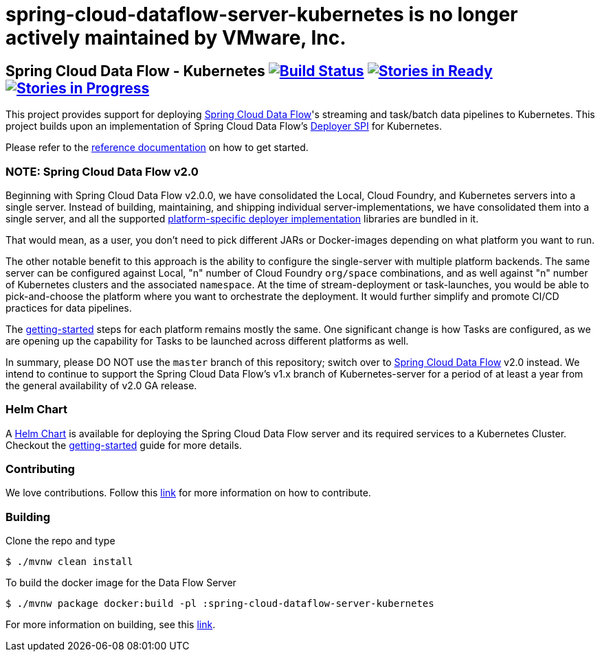 # spring-cloud-dataflow-server-kubernetes is no longer actively maintained by VMware, Inc.

== Spring Cloud Data Flow - Kubernetes image:https://build.spring.io/plugins/servlet/wittified/build-status/SCD-K8S19B15X[Build Status, link=https://build.spring.io/browse/SCD-K8S19B15X] image:https://badge.waffle.io/spring-cloud/spring-cloud-dataflow-server-kubernetes.svg?label=ready&title=Ready[Stories in Ready, link=https://waffle.io/spring-cloud/spring-cloud-dataflow-server-kubernetes] image:https://badge.waffle.io/spring-cloud/spring-cloud-dataflow-server-kubernetes.svg?label=In%20Progress&title=In%20Progress[Stories in Progress, link=https://waffle.io/spring-cloud/spring-cloud-dataflow-server-kubernetes]

This project provides support for deploying https://github.com/spring-cloud/spring-cloud-dataflow[Spring Cloud Data Flow]'s streaming and task/batch data pipelines to Kubernetes. This project builds upon an implementation of Spring Cloud Data Flow’s https://github.com/spring-cloud/spring-cloud-deployer[Deployer SPI] for Kubernetes.

Please refer to the https://docs.spring.io/spring-cloud-dataflow-server-kubernetes/docs/current-SNAPSHOT/reference/htmlsingle/#_deploying_streams_on_kubernetes[reference documentation] on how to get started.

=== NOTE: Spring Cloud Data Flow v2.0

Beginning with Spring Cloud Data Flow v2.0.0, we have consolidated the Local, Cloud Foundry, and Kubernetes servers into a single server. Instead of building, maintaining, and shipping individual server-implementations, we have consolidated them into a single server, and all the supported https://github.com/spring-cloud/spring-cloud-dataflow#components[platform-specific deployer implementation] libraries are bundled in it.

That would mean, as a user, you don't need to pick different JARs or Docker-images depending on what platform you want to run. 

The other notable benefit to this approach is the ability to configure the single-server with multiple platform backends. The same server can be configured against Local, "n" number of Cloud Foundry `org/space` combinations, and as well against "n" number of Kubernetes clusters and the associated `namespace`. At the time of stream-deployment or task-launches, you would be able to pick-and-choose the platform where you want to orchestrate the deployment. It would further simplify and promote CI/CD practices for data pipelines.

The https://docs.spring.io/spring-cloud-dataflow/docs/2.0.0.BUILD-SNAPSHOT/reference/htmlsingle/#getting-started[getting-started] steps for each platform remains mostly the same. One significant change is how Tasks are configured, as we are opening up the capability for Tasks to be launched across different platforms as well.

In summary, please DO NOT use the `master` branch of this repository; switch over to https://github.com/spring-cloud/spring-cloud-dataflow[Spring Cloud Data Flow] v2.0 instead. We intend to continue to support the Spring Cloud Data Flow's v1.x branch of Kubernetes-server for a period of at least a year from the general availability of v2.0 GA release.

=== Helm Chart

A https://hub.kubeapps.com/charts/incubator/spring-cloud-data-flow[Helm Chart] is available for deploying
the Spring Cloud Data Flow server and its required services to a Kubernetes Cluster. Checkout the https://docs.spring.io/spring-cloud-dataflow-server-kubernetes/docs/current/reference/htmlsingle/#_helm_installation[getting-started] guide for more details.

=== Contributing

We love contributions. Follow this https://github.com/spring-cloud/spring-cloud-dataflow/blob/master/spring-cloud-dataflow-docs/src/main/asciidoc/appendix-contributing.adoc[link] for more information on how to contribute.

=== Building

Clone the repo and type 

----
$ ./mvnw clean install 
----

To build the docker image for the Data Flow Server

----
$ ./mvnw package docker:build -pl :spring-cloud-dataflow-server-kubernetes
----

For more information on building, see this https://github.com/spring-cloud/spring-cloud-dataflow/blob/master/spring-cloud-dataflow-docs/src/main/asciidoc/appendix-building.adoc[link].
